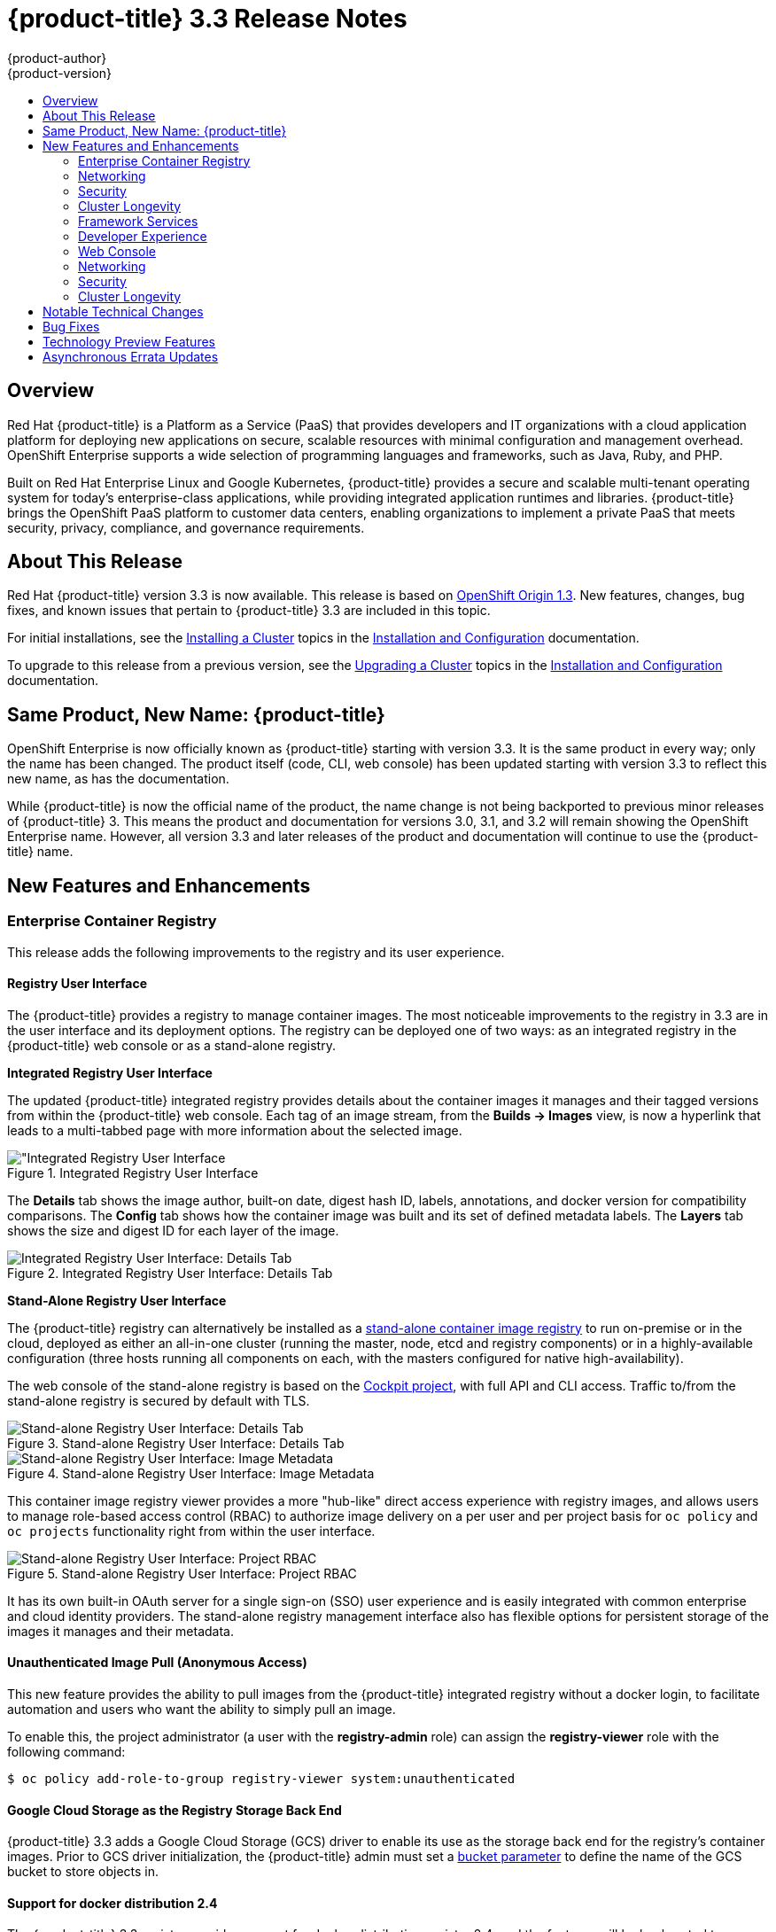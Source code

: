 [[release-notes-ocp-3-3-release-notes]]
= {product-title} 3.3 Release Notes
{product-author}
{product-version}
:data-uri:
:icons:
:experimental:
:toc: macro
:toc-title:
:prewrap!:

toc::[]

== Overview

Red Hat {product-title} is a Platform as a Service (PaaS) that provides
developers and IT organizations with a cloud application platform for deploying
new applications on secure, scalable resources with minimal configuration and
management overhead. OpenShift Enterprise supports a wide selection of
programming languages and frameworks, such as Java, Ruby, and PHP.

Built on Red Hat Enterprise Linux and Google Kubernetes, {product-title}
provides a secure and scalable multi-tenant operating system for today’s
enterprise-class applications, while providing integrated application runtimes
and libraries. {product-title} brings the OpenShift PaaS platform to customer
data centers, enabling organizations to implement a private PaaS that meets
security, privacy, compliance, and governance requirements.

[[ocp-33-about-this-release]]
== About This Release

Red Hat {product-title} version 3.3 is now available. This release is based on
link:https://github.com/openshift/origin/releases/tag/v1.3.0[OpenShift Origin 1.3]. New features, changes, bug fixes, and known issues that
pertain to {product-title} 3.3 are included in this topic.

For initial installations, see the
xref:../install_config/install/planning.adoc#install-config-install-planning[Installing a Cluster] topics in the
xref:../install_config/index.adoc#install-config-index[Installation and Configuration] documentation.

To upgrade to this release from a previous version, see the xref:../install_config/upgrading/index.adoc#install-config-upgrading-index[Upgrading a Cluster] topics in the xref:../install_config/index.adoc#install-config-index[Installation and Configuration] documentation.

[[ocp-33-new-product-name]]
== Same Product, New Name: {product-title}

OpenShift Enterprise is now officially known as {product-title} starting with
version 3.3. It is the same product in every way; only the name has been
changed. The product itself (code, CLI, web console) has been updated
starting with version 3.3 to reflect this new name, as has the documentation.

While {product-title} is now the official name of the product, the name change
is not being backported to previous minor releases of {product-title} 3. This
means the product and documentation for versions 3.0, 3.1, and 3.2 will remain
showing the OpenShift Enterprise name. However, all version 3.3 and later
releases of the product and documentation will continue to use the
{product-title} name.

[[ocp-33-new-features-and-enhancements]]
== New Features and Enhancements

[[ocp-33-enterprise-container-registry]]
=== Enterprise Container Registry

This release adds the following improvements to the registry and its user
experience.

[[ocp-33-registry-user-interface]]
==== Registry User Interface

The {product-title} provides a registry to manage container images. The most
noticeable improvements to the registry in 3.3 are in the user interface and its
deployment options. The registry can be deployed one of two ways: as an
integrated registry in the {product-title} web console or as a stand-alone
registry.

[[ocp-33-integrated-registry-ui]]
*Integrated Registry User Interface*

The updated {product-title} integrated registry provides details about the
container images it manages and their tagged versions from within the
{product-title} web console. Each tag of an image stream, from the *Builds →
Images* view, is now a hyperlink that leads to a multi-tabbed page with more
information about the selected image.

.Integrated Registry User Interface
image::ocp33-integrated-registry-ui.png["Integrated Registry User Interface]

The *Details* tab shows the image author, built-on date, digest hash ID, labels,
annotations, and docker version for compatibility comparisons. The *Config* tab
shows how the container image was built and its set of defined metadata labels.
The *Layers* tab shows the size and digest ID for each layer of the image.

.Integrated Registry User Interface: Details Tab
image::ocp33-integrated-registry-ui-2.png["Integrated Registry User Interface: Details Tab"]

[[ocp-33-standalone-registry-ui]]
*Stand-Alone Registry User Interface*

The {product-title} registry can alternatively be installed as a
xref:../install_config/install/stand_alone_registry.adoc#install-config-installing-stand-alone-registry[stand-alone container image registry] to run on-premise or in the cloud, deployed as either
an all-in-one cluster (running the master, node, etcd and registry components)
or in a highly-available configuration (three hosts running all components on
each, with the masters configured for native high-availability).

The web console of the stand-alone registry is based on the
link:http://cockpit-project.org/[Cockpit project], with full API and CLI access.
Traffic to/from the stand-alone registry is secured by default with TLS.

.Stand-alone Registry User Interface: Details Tab
image::ocp33-standalone-registry-overview.png["Stand-alone Registry User Interface: Details Tab"]

.Stand-alone Registry User Interface: Image Metadata
image::ocp33-standalone-registry-metadata.png["Stand-alone Registry User Interface: Image Metadata"]

This container image registry viewer provides a more "hub-like" direct access
experience with registry images, and allows users to manage role-based access
control (RBAC) to authorize image delivery on a per user and per project basis
for `oc policy` and `oc projects` functionality right from within the user
interface.

.Stand-alone Registry User Interface: Project RBAC
image::ocp33-standalone-registry-rbac.png["Stand-alone Registry User Interface: Project RBAC"]

It has its own built-in OAuth server for a single sign-on (SSO) user experience
and is easily integrated with common enterprise and cloud identity providers.
The stand-alone registry management interface also has flexible options for
persistent storage of the images it manages and their metadata.

[[ocp-33-unauthenticated-image-pull]]
==== Unauthenticated Image Pull (Anonymous Access)

This new feature provides the ability to pull images from the {product-title}
integrated registry without a docker login, to facilitate automation and users
who want the ability to simply pull an image.

To enable this, the project administrator (a user with the *registry-admin*
role) can assign the *registry-viewer* role with the following command:

----
$ oc policy add-role-to-group registry-viewer system:unauthenticated
----

[[ocp-33-gcs-registry-storage]]
==== Google Cloud Storage as the Registry Storage Back End

{product-title} 3.3 adds a Google Cloud Storage (GCS) driver to enable its use
as the storage back end for the registry's container images. Prior to GCS driver
initialization, the {product-title} admin must set a
link:https://github.com/docker/distribution/blob/master/docs/storage-drivers/gcs.md[bucket
parameter] to define the name of the GCS bucket to store objects in.

[[ocp-support-docker-distribution-2-4]]
==== Support for docker distribution 2.4

The {product-title} 3.3 registry provides support for docker distribution
registry 2.4, and the features will be backported to {product-title} 3.2.
Version 2.4 of the registry includes a variety of performance and usability
enhancements, notably:

*Cross-repo Mounting When Pushing Images That Already Exist in the Registry*

When a client wishes to push a blob to a target repository from a primary
source, and knows that the blob already exists in a secondary source repository
on the same server as the target, this feature gives the user the ability to
optimize the push by requesting the server cross-mount the blob from the
secondary source repository, speeding up push time.

Of course, the client must have proper authorizations (pull and push on the
target repository, pull on the secondary source repository). If the client is
not authorized to pull from the secondary source repository, the blob push will
proceed, unoptimized, and the client will push the entire blob to the target
repository from the primary source repository without assistance from the
secondary source repository.

*Support for the New schema2 Storage Format for Images*

The image manifest version 2, schema2, allows multi-architecture images via a
manifest list which references image manifests for one or more platform-specific
versions of an image (e.g., `amd64` versus `ppc64le`). Schema 2 also supports
the ability to hash an image's configuration, to create an ID for the image and
provide docker content-addressable information about the image.

To preserve compatibility with older docker versions, support for schema 2 must
be manually enabled:

----
$ oc login -u system:admin
$ oc set env dc/docker-registry -n default REGISTRY_MIDDLEWARE_REPOSITORY_OPENSHIFT_ACCEPTSCHEMA2=true
----

[[ocp-33-allow-image-pull-through]]
==== Allow Image "Pull-Through" from a Remote Registry

The {product-title} integrated registry allows remote public and private images
to be tagged into an image stream and "pulled-through" it, as if the image were
already pushed to the {product-title} registry. Authentication credentials
required for private images to create the image stream are re-used by the
integrated registry for subsequent pull-through requests to the remote registry.

The content-offload optimization configuration is still honored by pull-through
requests. If the pull-through request points to a remote registry configured
with both a storage back end (for example, GCS, S3, or Swift storage) and
content-offload enabled, a redirect URL that points directly to the blobs on the
remote back end storage will be passed through the local registry to the local
docker daemon, creating a direct connection to the remote storage for the blobs.

To optimize image and blob lookups for pull-through requests, a small cache is
kept in the registry to track which image streams have the manifest for the
requested blobs, avoiding a potentially costly multi-server search.

[[ocp-33-networking]]
=== Networking

This release adds the following improvements to networking components.

[[ocp-33-controllable-source-ip]]
==== Controllable Source IP

Platform administrators can now identify a node in the cluster and allocate a
number of static IP addresses to the node at the host level. If a developer needs
an unchanging source IP for their application service, they can request access
to one during the process they use to ask for firewall access. Platform
administrators can then deploy an egress router from the developer's project,
leveraging a `*nodeSelector*` in the deployment configuration to ensure the pod
lands on the host with the pre-allocated static IP address.

The egress pod's deployment declares one of the source IPs, the
destination IP of the protected service, and a gateway IP to reach the
destination. After the pod is deployed, the platform administrator can create a
service to access the egress router pod. They then add that source IP to the
corporate firewall and close out the ticket. The developer then has access
information to the egress router service that was created in their project
(e.g., `service.project.cluster.domainname.com`).

When the developer would like to reach the external, firewalled service, they can
call out to the ergress router pod's service (e.g.,
`service.project.cluster.domainname.com`) in their application (e.g., the JDBC
connection information) rather than the actual protected service url.

[[ocp-33-router-sharding]]
==== Router Sharding

{product-title} offers a
xref:../architecture/additional_concepts/sdn.adoc#architecture-additional-concepts-sdn[multi-tenant],
docker-compliant platform. Thousands of tenants can be placed on the platform,
some of which may be subsidiary corporations or have drastically different
affiliations. With such diversity, often times business rules and regulatory
requirements will dictate that tenants not flow through the same routing tier.

To solve this issue, {product-title} 3.3 introduces
xref:../architecture/core_concepts/routes.adoc#router-sharding[router sharding].
With router sharding, a platform administrator can xref:../install_config/router/default_haproxy_router.adoc#using-router-shards[group specific routes or namespaces into shards] and then assign those shards to routers that may be up
and running on the platform or be external to the platform. This allows tenants
to have separation of egress traffic at the routing tiers.

[[ocp-33-non-standard-ports]]
==== Non-Standard Ports

{product-title} has always been able to support non-standard TCP ports via SNI
routing with SSL. As the internet of things (IoT) has exploded, so to has the
need to speak to dumb devices or aggregation points without SNI routing. At the
same time, with more and more people running data sources (such as databases) on
{product-title}, many more people want to expose ports other than 80 or 433 for
their applications so that people outside of the platform can leverage their
service.

Previously, the solution for this in Kubernetes was to leverage NodePorts or
External IPs. The problem with NodePorts is that only one developer can have the
port on all the nodes in the cluster. The problem with External IPs is that
duplications can be common if the administrator is not carefully assigning them
out.

{product-title} 3.3 solves this problem through xref:../admin_guide/tcp_ingress_external_ports.adoc#admin-guide-unique-external-ips-ingress-traffic[the clever use of edge routers].
Platform administrators can either select one or more of the nodes (more than
one for high availability) in the cluster to become edge routers or they can
just run additional pods on the HAProxy nodes.

For example, a platform administrator can run additional pods that are
ipfailover pods. A pool of available Ingress IPs are specified that are routable
to the nodes in the cluster and resolvable externally via the corporate DNS.
This pool of IP addresses are served out to developers who want to use a port other
than 80 and 433. In these use cases, there are services outside of the cluster
trying to connect to services inside the cluster that are running on ports other
than 80 or 433. This means they are coming into the cluster (ingress) as opposed
to leaving the cluster (egress). By resolving through the edge routers, the
cluster can ensure each developers gets their desired port by pairing it with a
Ingress IP from the available pool rather than giving them a random port.

In order to trigger this allocation of an Ingress IP, the developer declares a
`*LoadBalancer*` type in their service definition for their application.
Afterwards, they can use the `oc get <service_name>` command to see what Ingress IP was
assigned to them. See xref:../dev_guide/getting_traffic_into_cluster.adoc#getting-traffic-into-cluster[Getting Traffic into the Cluster] for details.

[[ocp-33-ab-service-annotation]]
==== A/B Service Annotation

{product-title} 3.3 adds service lists to routes, making it easier to perform
A/B testing. Each route can now have multiple services assigned to it, and those
services can come from different applications or pods. New automation enables
HAProxy to be able to read weight annotations on the route for the services.
This enables developers to declare traffic flow (for example, 70% to application
A and 30% to application B) using the CLI or web console.

[[ocp-33-security]]
=== Security

This release adds the following improvements to cluster security.

[[ocp-33-scc-profiles-seccomp]]
==== SCC Profiles for seccomp

The *seccomp* feature in Red Hat Enterprise Linux (RHEL) has been enabled for docker 1.10 or higher. This feature allows containers to define interactions with the kernel using *syscall* filtering. This reduces the risk of a malicious container exploiting a kernel vulnerability, thereby reducing the guest attack surface.

{product-title} adds the ability to create *seccomp* policies with security
context constraints (SCCs). This allows platform administrators to set SCC
policies on developers that imposes a filter on their containers for Linux-level
system calls.

[[ocp-33-kerb-support-oc-client-linux]]
==== Kerberos Support in oc client for Linux

The `oc` client on Linux can now recognize and handle the `kinit` process of
generating a Kerberos ticket during developer interactions with the CLI. For
example:

----
$ kinit <user>@<domain>
$ oc login <openshift_master>
----

[[ocp-33-cert-maintenance]]
==== Certificate Maintenance

{product-title} leverages TLS encryption and token-based authentication between
its framework components. In order to accelerate and ease the installation of
the product, certificates are self-signed during automated installation.
{product-title} 3.3 adds the ability to update and change those certificates
that govern the communication between framework components. This allows platform
administrators to more easily maintain the life cycles of their {product-title}
installations.

[[ocp-33-cluster-longevity]]
=== Cluster Longevity

This release adds the following improvements to cluster longevity.

[[ocp-33-pod-eviction]]
==== Pod Eviction

{product-title} 3.3 allows platform administrators more control over what
happens over the lifecycle of the workload on the cluster after the process
(container) is started. By leveraging limits and request setting at deployment
time, the cluster can determine automatically how the developer wants their
workload handled in terms of resources. Three positions can be taken:

- If the developer declares no resource requirements (best effort), slack resources
are offered on the cluster. More importantly, workloads are re-deployed first
should an individual node become exhausted.
- If the developer sets minimum resource requirements but does not ask for a very
specific range of consumption (burstable), their minimum is set while also
giving them an ability to consume slack resources should any exist. This
workload is considered more important than best effort in terms of re-deployment
during a node eviction.
- If a developer sets the minimum and maximum resource requirements (guaranteed),
a node with those resources is found and the workload is set as most important
on the node. These workloads remain as the last survivor on a node should it go
into a memory starvation situation.

The decision to evict is a configurable setting. Platform
administrators can turn on the ability to hand a pod (container) back to the
scheduler for re-deployment on a different node should out of memory errors
start to occur.

[[ocp-33-scale]]
==== Scale

1000 nodes per cluster at 250 pods per node (with a
recommendation of 10 pods per hyper-threaded core) are now supported. See
xref:../install_config/install/planning.adoc#sizing[Sizing Considerations] for
more details.

[[ocp-33-idling-unidling]]
==== Idling and Unidling

{product-title} 3.3 adds an API to idle an application's pods (containers). This
allows for monitoring solutions to call the API when a threshold to a metric of
interest is crossed.  At the routing tier, the HAProxy holds the declared route
URL that is connected to the service open and the pods are shut down. Should
someone hit this application URL, the pods are re-launched on available
resources in the cluster and connected to the existing route.

////
[[ocp-33-storage-labels]]
==== Storage Labels

{product-title} already included the ability to offer remote persistence block
and file based storage, and this release adds the ability for developers to
select a storage provider on the cluster in a more granular manner using storage
labels. Storage labels help developers call out to a specific provider in a
simple manner by adding a label request to their persistent volume claim (PVC).
////

[[ocp-33-framework-services]]
=== Framework Services

{product-title} provides resource usage metrics and log access to developers based on the Hawkular and Elasticsearch open source projects. This release adds the following improvements to these components.

[[ocp-33-logging-enhancements]]
==== Logging Enhancements

A new xref:../install_config/aggregate_logging.adoc#configuring-curator[log curator] utility helps platform administrators deal with the storage requirements of
storing tenant logs over time.

Integration with existing ELK stacks you might already own or be invested in has
also been enhanced by allowing logs to more easily be sent to multiple
locations.

[[ocp-33-metrics-installation-enhancements]]
==== Metrics Installation Enhancement

This release adds network usage attributes to the core metrics tracked for
tenants. Metrics deployment is also now a core installation feature instead of a
post-installation activity.  The {product-title} installer now guides you
through the Ansible playbooks required to successfully deploy metrics, thus
driving more usage of the feature in the user interface and Red Hat CloudForms.

[[ocp-33-developer-experience]]
=== Developer Experience

This release adds the following improvements to the developer workflow when
developing and testing applications on {product-title}.

[[ocp-33-pipelines]]
==== Pipelines (Technology Preview)

Previously with CI/CD, it was possible to define small pipeline-like workflows (such as triggering deployments after a new image was built or building an image when upstream source code changed), OpenShift Pipelines (currently in Technology Preview) expose a true first class pipeline execution capability. OpenShift Pipelines are based on the link:https://jenkins.io/solutions/pipeline/[Jenkins Pipeline plug-in]. By integrating Jenkins Pipelines into OpenShift, you can now leverage the full power and flexibility of the Jenkins ecosystem while managing your workflow from within OpenShift.

[NOTE]
====
See xref:ocp-33-web-console-pipelines[New Features and Enhancements: Web Console] for
more details on the new pipelines user interface.
====

Pipelines are defined as a new build strategy within {product-title}, meaning you can start, cancel, and view your pipelines in the same way as any other build. Because your pipeline is executed by Jenkins, you can also use the Jenkins console to view and manage your pipeline.

Finally, your pipelines can utilize the link:https://github.com/jenkinsci/openshift-pipeline-plugin[OpenShift Pipeline plug-in] to easily
perform first class actions in your {product-title} cluster, such as triggering
builds and deployments, tagging images, or verifying application status.

To keep the system fully integrated, the Jenkins server executing your pipeline
can run within your cluster, launch Jenkins slaves on that same cluster, and
{product-title} can even automatically deploy a Jenkins server if one does not
already exist when you first declare a new pipeline build configuration.

See the following for more on pipelines:

- xref:../architecture/core_concepts/builds_and_image_streams.adoc#pipeline-build[Pipeline Concept]
- xref:../install_config/configuring_pipeline_execution.adoc#install-config-configuring-pipeline-execution[Configuring Pipeline Execution]
- xref:../dev_guide/builds.adoc#pipeline-strategy-options[Pipeline Strategy Option]

[[ocp-33-jenkins-plugin-enhancements]]
==== Jenkins Plug-in Enhancements

The Jenkins plug-in now provides full integration with the Jenkins Pipeline,
exposing the same {product-title} build steps available in the classic,
"freestyle" jobs as Jenkins Pipeline DSL methods (replacing the Java language
invocations previously available from the Jenkins Pipeline Groovy scripts).

Several user requested features have also been introduced, including:

- Exposing "Scale OpenShift Deployments" as a post-build action
- Additional configuration available at the specific step level for triggering
builds and deployments
- Embeddable use of job parameters for configuration of specific step fields

[[ocp-33-development-cluster-setup]]
==== Easy and Quick Development Cluster Setup

Often a developer will want to have a stand-alone {product-title} instance
running on their desktop to enable evaluation of various features or developer
and testing locally of their containerized applications containers. Launching a
local instance of {product-title} for application development is now as easy as
downloading the latest client tools and running:

----
$ oc cluster up
----

This provides a running cluster using your local *docker* daemon or Docker
Machine. All the basic infrastructure of the cluster is automatically configured
for you: a registry, router, image streams for standard images, and sample
templates.

It also creates a normal user and system administrator accounts for managing the
cluster.

[[ocp-33-serialized-build-execution]]
==== Serialized Build Execution

Prior to {product-title} 3.3, if multiple builds were created for a given build
configuration, they all ran in parallel. This resulted in a race to the finish,
with the last build to push an application image to the registry winning. This
also lead to higher resource utilization peaks when multiple builds ran at the
same time.

Now with {product-title} 3.3, builds run serially by default. It is still
possible to revert to the parallel build policy if desired. In addition, the new
`*SerialLatestOnly*` policy runs builds in serial, but skips intermediary
builds. In other words, if build 1 is running and builds 2, 3, 4, and 5 are in
the queue, when build 1 completes the system will cancel builds 2 through 4 and
immediately run build 5. This allows you to optimize your build system around
building the latest code and not waste time building intermediate commits.

For more information, see xref:../dev_guide/builds.adoc#build-run-policy[Build Run Policy].


[[ocp-33-enhancement-source-code-synchronization]]
==== Enhanced Source Code Synchronization

The `oc rsync` command was added previously, allowing synchronizing of a local
file system to a running container. This is a very useful tool for copying files
into a container in general, but in particular it can be used to synchronize
local source code into a running application framework. For frameworks that
support hot deployment when files change, this enables an extremely responsive
"code -> save -> debug" workflow with source on the developer's machine using the their
IDE of choice, while the application runs in the cloud with access to any
service it depends on, such as databases.

This sync flow is made even easier with this release by coupling it with a file
system watch. Instead of manually syncing changes, developers can now run `oc
rsync --watch`, which launches a long running process that monitors the local
file system for changes and continuously syncs them to the target container.
Assuming the target container is running a framework that supports hot reload of
source code, the development workflow is now: "save file in IDE -> reload
application page in browser -> see changes."

For more information, see xref:../dev_guide/copy_files_to_container.adoc#continuous-syncing-on-file-change[Continuous Syncing on File Change].

[[ocp-33-build-trigger-cause-tracking]]
==== Build Trigger Cause Tracking

While {product-title} has always automatically run a build of your application
when source changes or an upstream image that your application is built on top
of has been updated, prior to {product-title} 3.3 it was not easy to know why
your application had been rebuilt.  With {product-title} 3.3, builds now include
information explaining what triggered the build (manual, image change, webhook,
etc.) as well as details about the change, such as the image or commit ID
associated with the change.

*A build triggered by an image change*

Output provided by CLI command `oc describe build`:

====
----
$ oc describe build ruby-sample-build-2
Name: ruby-sample-build-2
…………….
Status: Running
Started: Fri, 09 Sep 2016 16:39:46 EDT
Duration: running for 10s
Build Config: ruby-sample-build
Build Pod: ruby-sample-build-2-build

Strategy: Source
URL: https://github.com/openshift/ruby-hello-world.git
From Image: DockerImage centos/ruby-23-centos7@sha256:940584acbbfb0347272112d2eb95574625c0c60b4e2fdadb139de5859cf754bf
Output to: ImageStreamTag origin-ruby-sample:latest
Post Commit Hook: ["", "bundle", "exec", "rake", "test"]
Push Secret: builder-dockercfg-awr0v

Build trigger cause:Image change
Image ID:centos/ruby-23-centos7@sha256:940584acbbfb0347272112d2eb95574625c0c60b4e2fdadb139de5859cf754bf
Image Name/Kind: ruby:latest / ImageStreamTag
----
====

Then, within the web console:

.Build Triggered by Image Change
image::ocp33-triggered-by-imagechange.png["Build Triggered by Image Change"]

*A build triggered by a webhook*

Output provided by CLI command `oc describe build`:

====
----
$ oc describe build mynodejs-4
Name: mynodejs-4
…………...
Status: Complete
Started: Mon, 12 Sep 2016 04:57:44 EDT
Duration: 20s
Build Config: mynodejs
Build Pod: mynodejs-4-build

Strategy: Source
URL: https://github.com/bparees/nodejs-ex.git
Ref: master
Commit: 7fe8ad9 (update welcome page text)
Author/Committer: Ben Parees
From Image: DockerImage centos/nodejs-4-centos7@sha256:f525982280a22eb35c48bac38ee5dc65d545ac0431ce152e351d7efa0a34a82d
Output to: ImageStreamTag mynodejs:latest
Push Secret: builder-dockercfg-nt9xq

Build trigger cause:GitHub WebHook
Commit:7fe8ad9 (update welcome page text)
Author/Committer:Ben Parees
Secret: 34c64fd2***
----
====

Then, within the web console:

.Build Triggered by Webhook
image::ocp33-triggered-by-webhook.png["Build Triggered by Webhook"]

[[ocp-33-webhook-improvements]]
==== Webhook Improvements

It is now possible to provide additional inputs to webhook triggered builds. Previously, the generic webhook simply started a new build with all the default values inherited from the build configuration. It is now possible to provide a payload to the webhook API.

The payload can provide Git information so that a specific commit or branch can
be built. Environment variables can also be provided in the payload. Those
environment variables are made available to the build in the same way as
environment variables defined in the build configuration.

For examples of how to define a payload and invoke the webhook, see xref:../dev_guide/builds.adoc#build-triggers[Generic Webhooks].

[[ocp-33-self-tuning-images]]
==== Self-tuning Images

{product-title} provides a number of framework images for working with Java,
Ruby, PHP, Python, NodeJS, and Perl code. It also provides a few database images
(MySQL, MongoDB, PostgreSQL) out of the box. For {produc-title} 3.3, these
images are improved by making them self-tuning.

Based on the container memory limits specified when the images are deployed,
these images will automatically configure parameters like heap sizes, cache
sizes, number of worker threads, and more. All these automatically-tuned values
can easily be overridden by environment variables, as well.

[[ocp-33-web-console]]
=== Web Console

This release adds the following improvements to the web console, including
updates to existing features, usability overhauls, and a few brand new concepts.

[[ocp-33-usability-project-overview]]
==== Usability Improvements: Project Overview

The web console's *Overview* is the landing page for your project. At a glance,
you should be able to see what is running in your project, how things are
related, and what state they are in. To that end, the re-designed overview now
includes the following:

.New Project Overview
image::ocp33-project-overview.png["New Project Overview"]
<1> Warnings, suggestions, and other notifications in context
<2> Metrics for a deployment or pod
<3> Better awareness of deployment status (animation of rolling deployments, cancel
in-progress deployments, and wake up idled deployments)
<4> Grouping of related services

[[ocp-33-usability-project-navigation]]
==== Usability Improvements: Project Navigation

Previously, most of the concepts in {product-title} were hidden underneath a
generic *Browse* menu. An exercise to define the information architecture
resulted in the new left sidebar project navigation.

[horizontal]
Overview:: The dashboard for your project.
Applications:: Everything that make up your running application. This means pods, things that create or replicate pods, and anything that controls the flow of network traffic to pods.
Builds:: Builds, pipelines, and build artifacts, like images.
Resources:: Resource restrictions like limit ranges, project quotas, and cluster quotas. Also, other advanced resources in your project that do not fit into one of the top level concepts.
Storage:: View your existing persistent volume claims (PVCs) and request persistent storage.
Monitoring:: A single page that gives you access to logs, metrics, and events.

[[ocp-33-web-console-pipelines]]
==== New Concept: OpenShift Pipelines

A new set of pages have been added dedicated to the new
xref:ocp-33-web-console-pipelines[OpenShift Pipelines] feature (currently in
Technology Preview) that allow you to visualize your pipeline's stages, edit the
configuration, and manually kick off a build. Pipelines paused waiting for
manual user intervention provide a link to the Jenkins pipeline interface.

.OpenShift Pipelines Details
image::ocp33-pipelines.png["OpenShift Pipelines Overview"]

Running or recently completed pipeline builds also show up on the new *Overview*
page if they are related to a deployment configuration.

.Project Overview with Pipelines
image::ocp33-pipelines2.png["Project Overview with Pipelines"]

OpenShift Pipelines are currently in Technology Preview. To enable pipelines in
the primary navigation of the web console, see
xref:../install_config/web_console_customization.html#install-config-web-console-customization[Customizing the Web Console].

[[ocp-33-web-console-ab-routing]]
==== New Concept: A/B Routing

In {product-title} 3.3, routes can now point to multiple back end services,
commonly called xref:ocp-33-ab-service-annotation[A/B deployments]. Routes
configured in this way will automatically group the related services and
visualize the percentage of traffic configured to go to each one.

.A/B Routes
image::ocp33-abroutes.png["A/B Routes"]

Modifying the route's back end services can be done in the new GUI editor, which
also lets you change the route’s target ports, path, and TLS settings.

[[ocp-33-web-console-deploy-image]]
==== Deploy Image

The *Add to Project* page now a *Deploy Image* option. The behavior is similar
to the `oc run` command, allowing you to pick any existing image or tag from an
image stream, or to look for an image using a docker pull spec. After you have
picked an image, it generates the service, deployment configuration, and an
image stream if it is from a pull spec.

.Deploy Image
image::ocp33-deployimage.png["Deploy Image"]

You can also take advantage of the new and improved key value editor for
environment variables and labels.

[[ocp-33-web-console-import-yaml-json]]
==== Import YAML / JSON

The *Add to Project* page now has an *Import YAML / JSON* option, which behaves
like the `oc create -f` command. You can paste, upload, or drag and drop your
file, and even edit the YAML or JSON before submitting it. If your file
contained a template resource, you can choose whether you want to create and/or
process the template resource.

.Import YAML / JSON
image::ocp33-importyamljson.png["Import YAML / JSON"]

Processing a template goes to the existing experience for creating from a
template, and now supports showing a message to the user on the next steps page.
This message can be defined by the template author and can include generated
parameters like passwords and other keys.

[[ocp-33-web-console-other-resources]]
==== Other Resources

The *Other Resources* page gives you access to all the other content that exists
in your project that do not have dedicated pages yet. You can select the type of
resource you want to list and get actions to *Edit YAML* (similar to `oc edit`)
and *Delete*. Due to a new feature that has been applied to the whole web
console, only the resource types you have permission to list are shown, and only
actions that you can actually perform.

.Other Resources
image::ocp33-otherresources.png["Other Resources"]

[[ocp33-web-console-monitoring]]
==== Monitoring

While the *Overview* provides some simple metrics and pod status, the new
*Monitoring* page provides a deeper dive into the logs, metrics, and events
happening in your project.

.Monitoring
image::ocp33-monitoring.png["Monitoring"]

Metrics and logs both received some minor improvements including:

- Network sent and received metrics for deployments and pods
- Deployment metrics show a separate line for each pod
- Log viewer supports ANSI color codes and ANSI carriage returns (treated as new lines)
- Log viewer turns URLs into links

[[ocp33-web-console-debugging]]
==== Debugging

When a pod's containers are not starting cleanly, a link is now shown on the pod
details page to debug it in a terminal. This starts a pod with identical
settings, but changes the container's entrypoint to `/bin/sh` instead, giving
you access to the runtime environment of the container.

.Debugging
image::ocp33-debugging.png["Debugging"]

A number of small improvements to the container terminal have also been added
that create a smoother experience, including:

- Automatically focusing the keyboard input when the terminal connection is established
- Resizing based on the available space in the browser window
- Setting the `*TERM*` environment variable so common shell actions like `clear` behave the way you expect
- Better support for multi-container pods

.Terminal
image::ocp33-terminal.png["Terminal"]

[[ocp-33-web-console-image-details]]
==== Image Details

Before {product-title} 3.3, there was no information in the web console about
the images in your image streams, aside from the SHAs. This made it difficult to
know the specifics of how your image was defined unless you used the CLI. Now,
for any image stream tag you can see the metadata, cofiguration, and layers.

.Image Stream Tag Details
image::ocp33-imagedetails.png["Image Stream Tag Details"]

.Image Stream Tag Configuration
image::ocp33-imagedetails2.png["Image Stream Tag Configuration"]

[[ocp-33-networking]]
=== Networking

This release adds the following improvements to networking components.

[[ocp-33-controllable-source-ip]]
==== Controllable Source IP

Platform administrators can now identify a node in the cluster and allocate a
number of static IP addresses to the node at the host level. If a developer needs
an unchanging source IP for their application service, they can request access
to one during the process they use to ask for firewall access. Platform
administrators can then deploy an egress router from the developer's project,
leveraging a `*nodeSelector*` in the deployment configuration to ensure the pod
lands on the host with the pre-allocated static IP address.

The egress pod's deployment declares one of the source IPs, the
destination IP of the protected service, and a gateway IP to reach the
destination. After the pod is deployed, the platform administrator can create a
service to access the egress router pod. They then add that source IP to the
corporate firewall and close out the ticket. The developer then has access
information to the egress router service that was created in their project
(e.g., `service.project.cluster.domainname.com`).

When the developer would like to reach the external, firewalled service, they can
call out to the ergress router pod's service (e.g.,
`service.project.cluster.domainname.com`) in their application (e.g., the JDBC
connection information) rather than the actual protected service url.

See xref:../admin_guide/managing_networking.adoc#admin-guide-controlling-egress-traffic[Controlling Egress Traffic] for more details.

[[ocp-33-router-sharding]]
==== Router Sharding

{product-title} offers a
xref:../architecture/networking/sdn.adoc#architecture-additional-concepts-sdn[multi-tenant],
docker-compliant platform. Thousands of tenants can be placed on the platform,
some of which may be subsidiary corporations or have drastically different
affiliations. With such diversity, often times business rules and regulatory
requirements will dictate that tenants not flow through the same routing tier.

To solve this issue, {product-title} 3.3 introduces
xref:../architecture/networking/routes.adoc#router-sharding[router sharding].
With router sharding, a platform administrator can xref:../install_config/router/default_haproxy_router.adoc#using-router-shards[group specific routes or namespaces into shards] and then assign those shards to routers that may be up
and running on the platform or be external to the platform. This allows tenants
to have separation of egress traffic at the routing tiers.

[[ocp-33-non-standard-ports]]
==== Non-Standard Ports

{product-title} has always been able to support non-standard TCP ports via SNI
routing with SSL. As the internet of things (IoT) has exploded, so to has the
need to speak to dumb devices or aggregation points without SNI routing. At the
same time, with more and more people running data sources (such as databases) on
{product-title}, many more people want to expose ports other than 80 or 433 for
their applications so that people outside of the platform can leverage their
service.

Previously, the solution for this in Kubernetes was to leverage NodePorts or
External IPs. The problem with NodePorts is that only one developer can have the
port on all the nodes in the cluster. The problem with External IPs is that
duplications can be common if the administrator is not carefully assigning them
out.

{product-title} 3.3 solves this problem through xref:../admin_guide/tcp_ingress_external_ports.adoc#admin-guide-unique-external-ips-ingress-traffic[the clever use of edge routers].
Platform administrators can either select one or more of the nodes (more than
one for high availability) in the cluster to become edge routers or they can
just run additional pods on the HAProxy nodes.

For example, a platform administrator can run additional pods that are
ipfailover pods. A pool of available Ingress IPs are specified that are routable
to the nodes in the cluster and resolvable externally via the corporate DNS.
This pool of IP addresses are served out to developers who want to use a port other
than 80 and 433. In these use cases, there are services outside of the cluster
trying to connect to services inside the cluster that are running on ports other
than 80 or 433. This means they are coming into the cluster (ingress) as opposed
to leaving the cluster (egress). By resolving through the edge routers, the
cluster can ensure each developers gets their desired port by pairing it with a
Ingress IP from the available pool rather than giving them a random port.

In order to trigger this allocation of an Ingress IP, the developer declares a
`*LoadBalancer*` type in their service definition for their application.
Afterwards, they can use the `oc get <service_name>` command to see what Ingress IP was
assigned to them. See xref:../dev_guide/getting_traffic_into_cluster.adoc#getting-traffic-into-cluster[Getting Traffic into the Cluster] for details.

[[ocp-33-ab-service-annotation]]
==== A/B Service Annotation

{product-title} 3.3 adds service lists to routes, making it easier to perform
A/B testing. Each route can now have multiple services assigned to it, and those
services can come from different applications or pods.

New automation enables HAProxy to be able to read weight annotations on the
route for the services. This enables developers to declare traffic flow (for
example, 70% to application A and 30% to application B) using the CLI or web
console.

[NOTE]
====
See xref:ocp-33-web-console-ab-routing[New Features and Enhancements: Web Console] for
more details on the new A/B routing user interface.
====

See xref:../dev_guide/routes.adoc#routes-load-balancing-for-AB-testing[Load Balancing for A/B Testing] for more details.

[[ocp-33-security]]
=== Security

This release adds the following improvements to cluster security.

[[ocp-33-scc-profiles-seccomp]]
==== SCC Profiles for seccomp

The *seccomp* feature in Red Hat Enterprise Linux (RHEL) has been enabled for docker 1.10 or higher. This feature allows containers to define interactions with the kernel using *syscall* filtering. This reduces the risk of a malicious container exploiting a kernel vulnerability, thereby reducing the guest attack surface.

{product-title} adds the ability to create *seccomp* policies with security
context constraints (SCCs). This allows platform administrators to set SCC
policies on developers that imposes a filter on their containers for Linux-level
system calls.

See the xref:../architecture/additional_concepts/authorization.adoc#authorization-seccomp[Authorization] concept for more details.

[[ocp-33-kerb-support-oc-client-linux]]
==== Kerberos Support in oc client for Linux

The `oc` client on Linux can now recognize and handle the `kinit` process of
generating a Kerberos ticket during developer interactions with the CLI. For
example:

----
$ kinit <user>@<domain>
$ oc login <openshift_master>
----

[[ocp-33-cert-maintenance]]
==== Certificate Maintenance

{product-title} leverages TLS encryption and token-based authentication between
its framework components. In order to accelerate and ease the installation of
the product, certificates are self-signed during automated installation.

{product-title} 3.3 adds the ability to update and change those certificates
that govern the communication between framework components. This allows platform
administrators to more easily maintain the life cycles of their {product-title}
installations.

See xref:../install_config/redeploying_certificates.adoc#install-config-redeploying-certificates[Redeploying Certificates] for more details.

[[ocp-33-cluster-longevity]]
=== Cluster Longevity

This release adds the following improvements to cluster longevity.

[[ocp-33-pod-eviction]]
==== Pod Eviction

.Image Stream Configuration
image::ocp33-imagedetails2.png["Image Stream Configuration"]

[[ocp-33-notable-technical-changes]]
== Notable Technical Changes

{product-title} 3.3 introduces the following notable technical changes.

[[ocp-33-updated-infrastructure-components]]
*Updated Infrastructure Components*

- Kubernetes has been updated to v1.3.0+52492b4.
- etcd has been updated to 2.3.0+git.
- OpenShift Enterprise 3.3 requires Docker 1.10.

[[ocp-33-manual-endpoints-clusternetworkcidr]]
*Manually-Created Endpoints Inside ClusterNetworkCIDR*

In OpenShift Enterprise 3.2 and earlier, if the cluster was using the
*redhat/openshift-ovs-multitenant* network plug-in, and a service endpoint was
manually created pointing to a pod or service owned by another tenant, then that
endpoint would be ignored. In {product-title} 3.3, it is no longer possible for
regular users to create such an endpoint
(link:https://github.com/openshift/origin/pull/9383[*openshift/origin#9383*]).
As a result, the plug-in now no longer filters them out
(link:https://github.com/openshift/origin/pull/9982[*openshift/origin#9982*]).

However, previously-created illegal endpoints might still exist; if so, the old,
pre-upgrade logs will show warnings like the following, indicating the illegal
endpoints object:

====
----
Service 'foo' in namespace 'bob' has an Endpoint inside the service network (172.30.99.99)
Service 'foo' in namespace 'bob' has an Endpoint pointing to non-existent pod (10.130.0.8)
Service 'foo' in namespace 'bob' has an Endpoint pointing to pod 10.130.0.4 in namespace 'alice'
----
====

These log messages are the simplest way to find such illegal endpoints, but if
you no longer have the pre-upgrade logs, you can try commands like the following
to search for them.

To find endpoints pointing to the default `*ServiceNetworkCIDR*`
(172.30.0.0/16):

----
$ oc get endpoints --all-namespaces --template \
    '{{ range .items }}{{ .metadata.namespace }}:{{ .metadata.name }} \
    {{ range .subsets }}{{ range .addresses }}{{ .ip }} \
    {{ end }}{{ end }}{{ "\n" }}{{ end }}' | awk '/ 172\.30\./ { print $1 }'
----

To find endpoints pointing to the default `*ClusterNetworkCIDR*`
(10.128.0.0/14):

----
$ for ep in $(oc get services --all-namespaces --template \
    '{{ range .items}}{{ range .spec.selector }}{{ else }}{{ .metadata.namespace}}:{{ .metadata.name }} \
    {{ end }}{{ end }}'); do \
        oc get endpoints --namespace $(echo $ep | sed -e 's/:.*//') $(echo $ep | sed -e 's/.*://') \
        --template '{{ .metadata.namespace }}:{{ .metadata.name }} {{ range .subsets }}{{ range \
        .addresses }}{{ .ip }} {{ end }}{{ end }}{{ "\n" }}' | awk '/ \
        10\.(12[8-9]|1[3-9][0-9]|2[0-5][0-9])\./ { print $1 }' \
done
----

[[ocp-33-pull-access-tagging-is]]
*Pull Access When Tagging Image Streams*

When tagging images across projects, for example:

----
$ oc tag <project_1>/<image_stream_a>:<tag_a> <project_b>/<image_stream_b>:<tag_b>
----

a user must have pull permission on the source image stream
(link:https://github.com/openshift/origin/pull/10109[*openshift/origin#10109*]).
This means they must get access on the *imagestreams/layers* resource in the
source project. The *admin*, *edit*, and *system:image-puller* roles all grant
this permission.

[[ocp-33-changes-dns-records-srv-requests]]
*Changes to DNS Records Returned by SRV Requests*

{product-title} 3.3 has altered the DNS records returned by SRV requests for
services to be compatible with Kubernetes 1.3 to support `*PetSets*` objects
(link:https://github.com/openshift/origin/pull/9972[*openshift/origin#9972*]).
The primary change is that SRV records for a name no longer enumerate the list
of all available ports; instead, if you want to find a port named `http` over
protocol `tcp`, you must specifically ask for that SRV record.

. The SRV records returned for service names (`<service>.<namespace>.svc.cluster.local`)
have changed.
+
Previously, {product-title} returned one SRV record per service port, but to be
compatible with Kubernetes 1.3, SRV records are now returned representing
endpoints (`<endpoint>.<service>.<namespace>.svc.cluster.local`) without port
info (a port of `0`).
+
A clustered service (type `*ClusterIP*`) will have one record pointing to a
generated name (e.g., `340982409.<service>.<namespace>.svc.cluster.local`) and
an associated A record pointing to the cluster IP.
+
A headless service (with `*clusterIP=None*`) returns one record per address
field in the `*Endpoints*` record (typically one per pod). The endpoint name is
either the `hostname` field in the endpoint (read from an annotation on the pod)
or a hash of the endpoint address, and has an associated A record pointing to
the address matching that name.

. The SRV records returned for an endpoint name
(`<endpoint>.<service>.<namespace>.svc.cluster.local`) have changed: a single
SRV record is returned if the endpoint exists (the name matches the generated
endpoint name described above) or no record if the endpoint does not exist.

. The SRV records for a given port
(`_<portname>._<protocol>.<service>.<namespace>.svc.cluster.local`) behave as
they did before, returning port info.

[[ocp-33-bug-fixes]]
== Bug Fixes

This release fixes bugs for the following components:

*Authentication*

* Multiple API servers starting simultaneously with an empty etcd datastore would race to populate the default system policy. A partially created policy could result, leaving a new cluster with a policy that would forbid system components from making some API calls. This bug fix updates the policy APIs to perform the same `*resourceVersion*` checking as other APIs, and fault-tolerant logic was added to the initial policy population step. As a result, new clusters populate default policy as expected. (link:https://bugzilla.redhat.com/show_bug.cgi?id=1359900[*BZ#1359900*])

*Builds*

* The transition between serial and parallel builds was not handled correctly. If parallel builds were queued after a running serial build, the first parallel build would also run serially, instead of running all the parallel builds in parallel when the serial build completed. After this bug fix, when the first parallel build is run, any other parallel builds in the queue are also run. As a result, all parallel builds in the queue start simultaneously when the last serial build finishes. (link:https://bugzilla.redhat.com/show_bug.cgi?id=1357786[*BZ#1357786*])

* The S2I builder image value was not getting properly set on an `s2i rebuild` invocation, causing these invocations to fail. This bug fix changes the code so that it inspects the existing image on rebuild and populates the configuration from its labels instead of the builder's labels. The builder image is still inspected on typical `s2i build` invocations. As a result, both `s2i build` and `s2i rebuild` now work as expected. (link:https://bugzilla.redhat.com/show_bug.cgi?id=1366475[*BZ#1366475*])

* Updates to a build configuration via the replace mechanism would previously reset the build sequence count to zero if no value was specified in the update. Builds would fail to start if the reset sequence number caused collisions with existing builds that used those the sequence number previously. After this bug fix, the sequence number is no longer reset during updates to the build configuration. As a result, build configurations can be updated and the existing sequence number is preserved, so new builds do not collide with previously used sequence numbers. (link:https://bugzilla.redhat.com/show_bug.cgi?id=1357791[*BZ#1357791*])

*Command Line Interface*

* An improper argument parsing rejected valid values caused parameter values containing equal signs to be incorrectly rejected. This bug fix changes parsing to tolerate values containing equal signs. As a result, parameter values containing equal signs are tolerated. (link:https://bugzilla.redhat.com/show_bug.cgi?id=1375275[*BZ#1375275*])

*Image*

* This enhancement updates the Perl S2I builder image to support proxy configurations. Previously, the image could not access remote resources if the customer network required a proxy be used. The Perl image now respects the `*HTTP_PROXY*` environment variable for configuring the proxy to use when requesting remote resources during the build process. (link:https://bugzilla.redhat.com/show_bug.cgi?id=1348945[*BZ#1348945*])

* Previously, the timeout for liveness probe for the Jenkins readiness check was too short. This caused Jenkins pods to fail to report as ready then get restarted. This bug fix increases the timeout for the readiness probe, and Jenkins pods now have sufficient time to start before the readiness probe fails. (link:https://bugzilla.redhat.com/show_bug.cgi?id=1368967[*BZ#1368967*])

*Image Registry*

* The S3 communication library was not efficient enough to support high loads of data. This caused some pushes to the registry to take relatively long. This bug fix updates both the docker distribution code along with the S3 driver. As a result, docker push operations experience improved stability and performance. (link:https://bugzilla.redhat.com/show_bug.cgi?id=1314381[*BZ#1314381*])

* A bug in an older registry version prevented it from working with a Swift storage back-end while having the content-offload feature turned off, causing the registry to be unusable in these conditions. This bug fix updates the registry version, which has reworked storage drivers. As a result, the registry is now usable in these conditions. (link:https://bugzilla.redhat.com/show_bug.cgi?id=1348031[*BZ#1348031*])

* When pruning images, a user was previously presented with too many log details by default. This bug fix hides some debug information behind increased `--loglevel` settings. As a result, logs presented to user should be more readable. (link:https://bugzilla.redhat.com/show_bug.cgi?id=1341527[*BZ#1341527*])

*Installer*

* Previously, the installer did not correctly format the registry 2.4 configuration file when using S3 storage. This bug fix corrects this formatting issue and the installer now correctly provisions S3-based registry components when configured to do so. (link:https://bugzilla.redhat.com/show_bug.cgi?id=1356823[*BZ#1356823*])

* Previously, installation would fail with an unrelated error message when `*openshift_hosted_registry_storage_kind=nfs*` was specified in the inventory but no NFS hosts were configured via `*openshift_hosted_registry_storage_host*` or the `*nfs*` host group. Playbooks now output an error message indicating that no storage hosts have been configured. (link:https://bugzilla.redhat.com/show_bug.cgi?id=1357984[*BZ#1357984*])

* Previously, containerized nodes mounted *_/sys_* read-only, which prevented the node from mounting Ceph volumes. This mount for the containerized node has been updated to be read-write, allowing the node to mount Ceph volumes properly. (link:https://bugzilla.redhat.com/show_bug.cgi?id=1367937[*BZ#1367937*])

* The quick installer previously did not verify file system paths when read from a configuration file. This caused the quick installer to attempt to read a file which did not exist, throw a stack trace, and abort the installation. This bug fix ensures that the file system path is now verified to exist when read from a configuration file, and as a result the quick installer no longer crashes. (link:https://bugzilla.redhat.com/show_bug.cgi?id=1368296[*BZ#1368296*])

*Kubernetes*

* This enhancement adds volume affinity to {product-title} (OCP). Cloud providers typically use multiple zones/regions for their virtual machines and storage offerings. A virtual machine in one zone/region can only mount storage from the same zone/region in which it resides. OCP pods that use cloud storage must be scheduled onto virtual machines in the same zone/region for their associated storage; otherwise, the pods will fail to run. With this enhancement, pods are now scheduled to the same zone/region as their associated storage. Note that if you are not using the default scheduler configuration, you must ensure that the `*NoVolumeZoneConflict*` scheduler predicate is enabled in your scheduler configuration file in order for volume affinity to function correctly. (link:https://bugzilla.redhat.com/show_bug.cgi?id=1356010[*BZ#1356010*])

* The trigger controller used for handling triggers for deployments was not handling `*ImageChangeTriggers*` correctly from different namespaces, resulting in hot looping between deployments. This bug fix addresses the issue and it no longer occurs. (link:https://bugzilla.redhat.com/show_bug.cgi?id=1366936[*BZ#1366936*])

* The Horizontal Pod Autoscaler scales based on CPU usages as a percentage of the requested CPU for a pod. It is possible that the desired percentage be over 100 (if the user wants to scale only when the CPU usage of a pod is higher than the amount requested for the pod, but below the limit for the pod). Previously, the CLI  would prevent the user from setting such values. Now, it allows setting a target CPU percentage of over 100. (link:https://bugzilla.redhat.com/show_bug.cgi?id=1336692[*BZ#1336692*])

* Jobs were an experimental feature in OpenShift Enterprise 3.1, and templates did not work with jobs. This bug fix stabilizes the job feature. Jobs have been migrated to stable API allowing full support of all the necessary features, including templates. (link:https://bugzilla.redhat.com/show_bug.cgi?id=1319929[*BZ#1319929*])

* Diagnostics previously reported an error when the registry was not backed by a persistent storage volume on the pod, without considering alternative methods of storage. If the registry had been reconfigured to use S3 as storage, for example, diagnostics reported this error. This bug fix updates the diagnostic check to see if registry configuration has been customized and does not report an error if so. As a result, it is assumed the cluster administrator that does the configuration knows what they are doing, and false alerts on S3-configured registries are no longer reported. (link:https://bugzilla.redhat.com/show_bug.cgi?id=1359771[*BZ#1359771*])

*Logging*

* This enhancement adds auto-tuning for Elasticsearch memory heap usage based on container limit. Elasticsearch recommends hard limits for proper usage and these limits may significantly exceed what is available to the container. Elasticsearch should limit itself from the onset. With this enhancement, the container runscript evaluates the available memory and sets the minimum and maximum heap size. (link:https://bugzilla.redhat.com/show_bug.cgi?id=1370115[*BZ#1370115*])

* When image streams are created, only a subset of the available tags are imported, and this often excluded the desired tag. If the desired tag is not imported, then the corresponding component never deploys. To work around this issue, import each tag manually:
+
----
$ oc import-image <name>:<version> --from <prefix><name>:<tag>
----
+
This bug is fixed in {product-title} 3.3 by not relying on image streams and deployment configuration triggers for deployment. As a result, deployment occurs as expected. (link:https://bugzilla.redhat.com/show_bug.cgi?id=1338965[*BZ#1338965*])

* When a project was deleted, the plug-in for Fluentd was not properly handling the fetching of metadata and would exit, restarting the Fluentd pod. This bug fix updates the *kubeclient* and *rest-client* gems for Fluentd. As a result, Fluentd is able to properly handle cases where the project was deleted for logs it is processing. (link:https://bugzilla.redhat.com/show_bug.cgi?id=1365422[*BZ#1365422*])

* When reading in rolled over log messages into Fluentd, if the rolled over file name was not in a specific format, Fluentd would fail while processing the date for that record. This was to adjust for a gap where logs from the previous year would be interpreted as logs that take place in the future since there was not a year field on the log records. This could cause a loss of log records. With this bug fix, in addition to container logs, Fluentd now only reads in records from *_/var/log/messages_* instead of  *_/var/log/messages*_*. As a result, Fluentd no longer reads in log records from rolled over files. (link:https://bugzilla.redhat.com/show_bug.cgi?id=1347871[*BZ#1347871*])

* The *OpenShift-Elasticsearch-Plugin* did not remove the `.all` Kibana mapping for users that were *cluster-admin* but then had the role reverted. If a user was no longer a *cluster-admin*, they could still be able to view the `.all` Kibana mapping. They would not be able to see the logs for projects they did not have access to, but they would still incorrectly see the mapping. This bug fix updates the *OpenShift-Elasticsearch-Plugin* to remove the `.all` Kibana mapping to users that are not *cluster-admin*. As a result, non-*cluster-admin* users are not able to see the `.all` mapping if they are no longer *cluster-admin*. (link:https://bugzilla.redhat.com/show_bug.cgi?id=1372277[*BZ#1372277*])

*Web Console*

* The builder images in the web console were not ordered by semantic version. In some cases, a newer technology version could be hidden under a *See All* link because it had a lower sort order. With this bug fix, the builders are now properly ordered by their semantic version. As a result, more recent version are sorted to the top and are no longer hidden. (link:https://bugzilla.redhat.com/show_bug.cgi?id=1325069[*BZ#1325069*])

* When configuring a build to use a GitHub git source and setting a context directory or reference, the source repository appeared as the full link to the context directory or reference in GitHub, which is a long unreadable URL. This bug fix updates the web console to not show the full link. As a result, the visual representation of the source repository is only the source repository, and the target of the link includes the context directory and reference. (link:https://bugzilla.redhat.com/show_bug.cgi?id=1364950[*BZ#1364950*])

* The web console prevented users from deleting replication controllers with active pods to avoid orphaning them. The *Delete* menu item was disabled for replication controllers when they have active replicas, but it was not obvious why. The web console now provides help text explaining as well as example commands for deleting from the CLI (which will scale the replication controller down automatically). (link:https://bugzilla.redhat.com/show_bug.cgi?id=1365582[*BZ#1365582*])

* This enhancement adds a cancel deployment link to the *Overview* page. The cancel deployment action could be difficult to discover on the deployment details page, so deployments can now be canceled directly from the *Overview*. (link:https://bugzilla.redhat.com/show_bug.cgi?id=1365666[*BZ#1365666*])

* The web console did not set a `*TERM*` environment variable when the terminal execs into a pod using the `/bin/sh` command. This caused certain commands like `clear`, `less`, and `top` to not behave as expected. This bug fix sets the environment variable `*TERM=xterm*` when `/bin/sh` is used to connect to the pod. As a result, commands like `clear`, `less`, and `top` now behave properly. (link:https://bugzilla.redhat.com/show_bug.cgi?id=1367337[*BZ#1367337*])

* In some cases, a warning could be resolved while the tooltip describing the warning was open. When this happened, the tooltip could not be dismissed. This bug fix updates the web console to now properly close the tooltip when the warning disappears, and as a result the open tooltip will disappear with the warning icon. (link:https://bugzilla.redhat.com/show_bug.cgi?id=1347520[*BZ#1347520*])

* On the pod metrics tab in the web console, the available CPU and memory is shown for pods that have resource limits. If a pod was using more CPU or memory than its limit, the available amount would show as a negative value. This bug fix updates the web console to show the amount over the limit in these cases. As a result, negative values no longer display for available pod CPU and memory. (link:https://bugzilla.redhat.com/show_bug.cgi?id=1369160[*BZ#1369160*])

*Metrics*

* The web console previously used the client's clock to calculate the start time for displaying metrics. If the client's clock was more than one hour faster than the server clock, an occur would occur when opening the metrics tab in the web console. The web console now uses the server time for calculating start and end times for metrics. As a result, metrics display properly even if the client clock is out of sync with the server. (link:https://bugzilla.redhat.com/show_bug.cgi?id=1361061[*BZ#1361061*])

*Networking*

* The new unidling feature had a bug where it removed the service proxier when unidling was disabled, causing the service to not work. This bug fix addresses this issue, and the service now works properly. (link:https://bugzilla.redhat.com/show_bug.cgi?id=1370435[*BZ#1370435*])

* When ipfailover was configured for the router, *keepalived* pods were previously being labeled with the selector of the router service. The router service then selected both router pods and *keepalived* pods. Because both types of pods use host networking by default, their IP addresses would be the same if deployed to the same hosts, and the service would appear to be selecting duplicate endpoints. This bug fix ensures that *keepalived* pods are now given a label that is distinct from that applied to the router pods. As a result, the router service no longer displays duplicate IP addresses when ipfailover is configured. (link:https://bugzilla.redhat.com/show_bug.cgi?id=1365176[*BZ#1365176*])

*Quick Starts*

* This enhancement adds default resource limits to templates. Systems which require limits be set would prevent deployment of templates when the template did not specify resource limits. Templates can now be deployed on systems that require resource limits be specified. (link:https://bugzilla.redhat.com/show_bug.cgi?id=1314899[*BZ#1314899*])

*REST API*

* Access to new endpoints was not automatically added to existing discovery roles during an upgrade. Checking the server version from the command line using `oc version` would display a forbidden error. This bug fix correctly adds permission to the new endpoint during an upgrade. As a result, `oc version` displays the server version as expected. (link:https://bugzilla.redhat.com/show_bug.cgi?id=1372579[*BZ#1372579*])

*Routing*

* Erroneous xref:../install_config/router/default_haproxy_router.adoc#preventing-connection-failures-during-restarts[Patch the Router Deployment Configuration to Create a Privileged Container] documentation caused pods to not have enough privilege to edit `iptables`. This bug fix updates the documentation with the correct procedure. (link:https://bugzilla.redhat.com/show_bug.cgi?id=1269488[*BZ#1269488*])

* Multiple routers may be needed to support different features (sharding). This enhancement adds the ability to set the internal SNI port with an environment variable, allowing all ports to be changed so that multiple routers can be run on a single node. (link:https://bugzilla.redhat.com/show_bug.cgi?id=1343083[*BZ#1343083*])

* Editing a route then deleting it and re-creating it caused the router to panic and crash. This was due to the deletion code leading to a different, unexpected state, with an empty array after an edit was made. This bug fix hardens the code to not result in that state and to tolerate the state should it accidentally occur. As a result, the router is more robust. (link:https://bugzilla.redhat.com/show_bug.cgi?id=1371826[*BZ#1371826*])

* When an edge-terminated route had `*insecureEdgeTerminationPolicy*` set to `Allow` (meaning that the route could be accessed by both HTTP and HTTPS), the inserted session cookie was always flagged as Secure. When a client connected over HTTP, the secure cookie would be dropped, breaking session persistence. This bug fix ensures that cookies for edge-terminated routes that allow insecure connections are now set to be non-secure. As a result, session persistence for such routes is maintained. (link:https://bugzilla.redhat.com/show_bug.cgi?id=1368525[*BZ#1368525*])

* The F5 iControl REST API usually returns JSON payloads in its responses, but it sometimes returns error responses with HTML payloads. In particular, it can return HTML payloads with HTTP 401 and 404 responses. Previously, the router would always try to decode the payload as JSON. If the F5 iControl REST API returned an HTML response, the router logs would show the following: "error: Decoder.Decode failed: invalid character '<' looking for beginning of value". This bug fix updates the F5 router plug-in to now gracefully handle HTML responses by ignoring the response payload for HTTP 4xx and 5xx responses if decoding as JSON fails. As a result, if the F5 iControl REST API returns an HTML response, the router logs will now show a message similar to the following: "error: HTTP code: 401." (link:https://bugzilla.redhat.com/show_bug.cgi?id=1316463[*BZ#1316463*])

* A comment in the *_haproxy-config.template_* file about creating back ends was incomplete, causing confusion. The comment has now been completed. (link:https://bugzilla.redhat.com/show_bug.cgi?id=1368031[*BZ#1368031*])

*Storage*

* A race condition in {product-title} (OCP) code could cause persistent volume (PV) objects to not be deleted when their retention policy was set to Delete and the appropriate persistent volume claim (PVC) was deleted. PV handling was rewritten in OCP 3.3, and as a result PVs are now deleted at the end of their lifetime. (link:https://bugzilla.redhat.com/show_bug.cgi?id=1339154[*BZ#1339154*])

* A race condition in {product-title} (OCP) code could cause an AWS EBS volume not to be detached from a node when a pod that used the volume was terminated. The volume would be attached to the node forever, consuming AWS resources. This volume had to be detached manually. The code that attaches and detaches volume to and from nodes has been rewritten in OCP 3.3, and as a result AWS EBS volumes are now detached from nodes when the last pod that uses the volume is terminated. (link:https://bugzilla.redhat.com/show_bug.cgi?id=1327384[*BZ#1327384*])

*Upgrade*

* Previous versions allowed the user to specify `*AWS_ACCESS_KEY_ID*` and `*AWS_SECRET_ACCESS_KEY*` in their *_/etc/sysconfig/_* files for {product-title} services. During upgrade, these files were updated according to a template, and if the user had not yet switched to using the new cloud provider framework their pre-existing AWS variables would be overwritten. The upgrade process has been modified to preserve these variables if they are present during upgrade, and a cloud provider is not configured. (link:https://bugzilla.redhat.com/show_bug.cgi?id=1353354[*BZ#1353354*])

* Previously, a bug in a script that cleans out all pre-existing images and containers during a *docker* 1.10 upgrade would cause the script to miss some images with name and tag *none*, potentially resulting in a slower or failed *docker* upgrade. This script has been updated to use a more robust method of clean-up which also catches orphaned images. (link:https://bugzilla.redhat.com/show_bug.cgi?id=1351406[*BZ#1351406*])

* Previously, nodes had their schedulability state reset to the state defined in the inventory used during an upgrade. If the scheduling state had been modified since the inventory file was created, this would be a surprise to administrators. The upgrade process has been modified to preserve the current schedulability state during upgrade so that nodes do not change state after an upgrade. (link:https://bugzilla.redhat.com/show_bug.cgi?id=1372594[*BZ#1372594*])

[[ocp-33-technology-preview]]
== Technology Preview Features

Some features in this release are currently in Technology Preview. These
experimental features are not intended for production use. Please note the
following scope of support on the Red Hat Customer Portal for these features:

https://access.redhat.com/support/offerings/techpreview[Technology Preview
Features Support Scope]

The following features are in Technology Preview:

- xref:ocp-33-pipelines[OpenShift Pipelines]
- xref:../dev_guide/builds.adoc#extended-builds[Extended Builds]
- xref:../dev_guide/secrets.adoc#service-serving-certificate-secrets[Service Serving Certificate Secrets]
- Introduced in OpenShift Enterprise 3.1.1,
xref:../install_config/persistent_storage/dynamically_provisioning_pvs.adoc#install-config-persistent-storage-dynamically-provisioning-pvs[dynamic
provisioning] of persistent storage volumes from Amazon EBS, Google Compute
Disk, OpenStack Cinder storage providers remains in Technology Preview for
{product-title} 3.3.

////
[[ocp-33-known-issues]]
== Known Issues
////

[[ocp-33-asynchronous-errata-updates]]
== Asynchronous Errata Updates

Security, bug fix, and enhancement updates for {product-title} 3.3 are released
as asynchronous errata through the Red Hat Network. All {product-title} 3.3
errata is https://access.redhat.com/downloads/content/290/[available on the Red
Hat Customer Portal]. See the
https://access.redhat.com/support/policy/updates/openshift[{product-title}
Life Cycle] for more information about asynchronous errata.

Red Hat Customer Portal users can enable errata notifications in the account
settings for Red Hat Subscription Management (RHSM). When errata notifications
are enabled, users are notified via email whenever new errata relevant to their
registered systems are released.

[NOTE]
====
Red Hat Customer Portal user accounts must have systems registered and consuming
OpenShift Enterprise entitlements for OpenShift Enterprise errata notification
emails to generate.
====

This section will continue to be updated over time to provide notes on
enhancements and bug fixes for future asynchronous errata releases of
{product-title} 3.3. Versioned asynchronous releases, for example with the form
{product-title} 3.3.z, will be detailed in subsections. In addition, releases in
which the errata text cannot fit in the space provided by the advisory will be
detailed in subsections that follow.

[IMPORTANT]
====
For any {product-title} release, always review the instructions on
xref:../install_config/upgrading/index.adoc#install-config-upgrading-index[upgrading
your cluster] properly.
====
